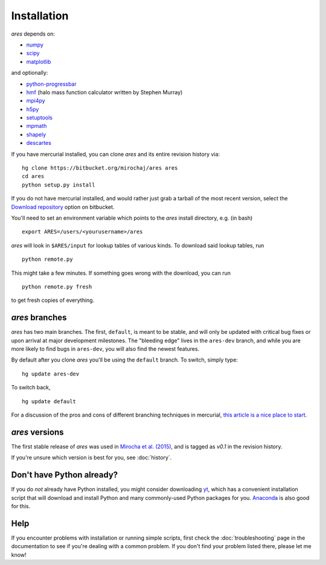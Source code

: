 Installation
============
*ares* depends on:

* `numpy <http://numpy.scipy.org/>`_
* `scipy <http://www.scipy.org/>`_ 
* `matplotlib <http://matplotlib.sourceforge.net>`_

and optionally:

* `python-progressbar <https://code.google.com/p/python-progressbar/>`_
* `hmf <http://hmf.readthedocs.org/en/latest/>`_ (halo mass function calculator written by Stephen Murray)
* `mpi4py <http://mpi4py.scipy.org>`_
* `h5py <http://www.h5py.org/>`_
* `setuptools <https://pypi.python.org/pypi/setuptools>`_
* `mpmath <http://mpmath.googlecode.com/svn-history/r1229/trunk/doc/build/setup.html>`_
* `shapely <https://pypi.python.org/pypi/Shapely>`_
* `descartes <https://pypi.python.org/pypi/descartes>`_

If you have mercurial installed, you can clone *ares* and its entire revision history via: ::

    hg clone https://bitbucket.org/mirochaj/ares ares
    cd ares
    python setup.py install
    
If you do not have mercurial installed, and would rather just grab a tarball
of the most recent version, select the `Download repository
<https://bitbucket.org/mirochaj/ares/downloads>`_ option on bitbucket.

You'll need to set an environment variable which points to the *ares* install directory, e.g. (in bash) ::

    export ARES=/users/<yourusername>/ares

*ares* will look in ``$ARES/input`` for lookup tables of various kinds. To download said lookup tables, run ::

    python remote.py
    
This might take a few minutes. If something goes wrong with the download, you can run    ::

    python remote.py fresh
    
to get fresh copies of everything.

*ares* branches
---------------
*ares* has two main branches. The first, ``default``, is meant to be stable, and will only be updated with critical bug fixes or upon arrival at major development milestones. The "bleeding edge" lives in the ``ares-dev`` branch, and while you are more likely to find bugs in ``ares-dev``, you will also find the newest features. 

By default after you clone *ares* you'll be using the ``default`` branch. To switch, simply type:  ::

    hg update ares-dev
    
To switch back, ::

    hg update default
    
For a discussion of the pros and cons of different branching techniques in mercurial, `this article is a nice place to start <http://stevelosh.com/blog/2009/08/a-guide-to-branching-in-mercurial/>`_. 

*ares* versions
---------------
The first stable release of *ares* was used in `Mirocha et al. (2015) <http://adsabs.harvard.edu/abs/2015ApJ...813...11M>`_, and is tagged as `v0.1` in the revision history.

If you're unsure which version is best for you, see :doc:`history`.

Don't have Python already?
--------------------------
If you do *not* already have Python installed, you might consider downloading `yt <http://yt-project.org/>`_, which has a convenient installation script that will download and install Python and many commonly-used Python packages for you. `Anaconda <https://www.continuum.io/downloads>`_ is also good for this.

Help
----
If you encounter problems with installation or running simple scripts, first check the :doc:`troubleshooting` page in the documentation to see if you're dealing with a common problem. If you don't find your problem listed there, please let me know!
